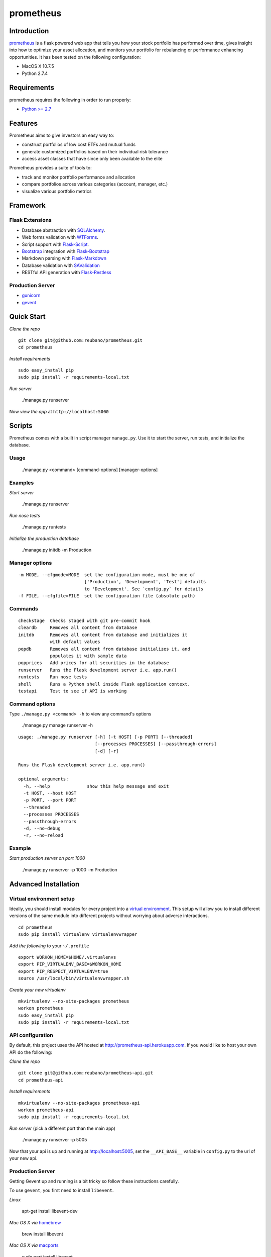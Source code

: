 prometheus |build|
==================

.. |build| image:: https://secure.travis-ci.org/reubano/prometheus.png

.. image:: https://raw.github.com/reubano/prometheus/master/screenshot.png
   :width: 500pt

Introduction
------------

`prometheus <http://prometheus.herokuapp.com>`_ is a flask powered web app that tells you how your stock portfolio has performed over time, gives insight into how to optimize your asset allocation, and monitors your portfolio for rebalancing or performance enhancing opportunities. It has been tested on the following configuration:

- MacOS X 10.7.5
- Python 2.7.4

Requirements
------------

prometheus requires the following in order to run properly:

- `Python >= 2.7 <http://www.python.org/download>`_

Features
--------

Prometheus aims to give investors an easy way to:

- construct portfolios of low cost ETFs and mutual funds
- generate customized portfolios based on their individual risk tolerance
- access asset classes that have since only been available to the elite

Prometheus provides a suite of tools to:

- track and monitor portfolio performance and allocation
- compare portfolios across various categories (account, manager, etc.)
- visualize various portfolio metrics

Framework
---------

Flask Extensions
^^^^^^^^^^^^^^^^

- Database abstraction with `SQLAlchemy <http://www.sqlalchemy.org>`_.
- Web forms validation with `WTForms <http://wtforms.simplecodes.com/>`_.
- Script support with `Flask-Script <http://flask-script.readthedocs.org/en/latest/>`_.
- `Bootstrap <https://github.com/twitter/bootstrap>`_ integration with `Flask-Bootstrap <http://pypi.python.org/pypi/Flask-Bootstrap>`_
- Markdown parsing with `Flask-Markdown <https://readthedocs.org/projects/flask-markdown/>`_
- Database validation with `SAValidation <https://pypi.python.org/pypi/SAValidation>`_
- RESTful API generation with `Flask-Restless <http://flask-restless.readthedocs.org/>`_

Production Server
^^^^^^^^^^^^^^^^^

- `gunicorn <http://gunicorn.org/>`_
- `gevent <http://www.gevent.org/>`_


Quick Start
-----------

*Clone the repo*

::

	git clone git@github.com:reubano/prometheus.git
	cd prometheus

*Install requirements*

::

	sudo easy_install pip
	sudo pip install -r requirements-local.txt

*Run server*

	./manage.py runserver

Now *view the app* at ``http://localhost:5000``

Scripts
-------

Prometheus comes with a built in script manager ``manage.py``. Use it to start the
server, run tests, and initialize the database.

Usage
^^^^^

	./manage.py <command> [command-options] [manager-options]

Examples
^^^^^^^^

*Start server*

	./manage.py runserver

*Run nose tests*

	./manage.py runtests

*Initialize the production database*

	./manage.py initdb -m Production

Manager options
^^^^^^^^^^^^^^^

::

	  -m MODE, --cfgmode=MODE  set the configuration mode, must be one of
	                           ['Production', 'Development', 'Test'] defaults
	                           to 'Development'. See `config.py` for details
	  -f FILE, --cfgfile=FILE  set the configuration file (absolute path)

Commands
^^^^^^^^

::

	  checkstage  Checks staged with git pre-commit hook
	  cleardb     Removes all content from database
	  initdb      Removes all content from database and initializes it
	              with default values
	  popdb       Removes all content from database initializes it, and
	              populates it with sample data
	  popprices   Add prices for all securities in the database
	  runserver   Runs the Flask development server i.e. app.run()
	  runtests    Run nose tests
	  shell       Runs a Python shell inside Flask application context.
	  testapi     Test to see if API is working

Command options
^^^^^^^^^^^^^^^

Type ``./manage.py <command> -h`` to view any command's options

	./manage.py manage runserver -h

::

	usage: ./manage.py runserver [-h] [-t HOST] [-p PORT] [--threaded]
	                             [--processes PROCESSES] [--passthrough-errors]
	                             [-d] [-r]

	Runs the Flask development server i.e. app.run()

	optional arguments:
	  -h, --help              show this help message and exit
	  -t HOST, --host HOST
	  -p PORT, --port PORT
	  --threaded
	  --processes PROCESSES
	  --passthrough-errors
	  -d, --no-debug
	  -r, --no-reload

Example
^^^^^^^

*Start production server on port 1000*

	./manage.py runserver -p 1000 -m Production

Advanced Installation
---------------------

Virtual environment setup
^^^^^^^^^^^^^^^^^^^^^^^^^

Ideally, you should install modules for every project into a `virtual environment <http://blog.sidmitra.com/manage-multiple-projects-better-with-virtuale>`_.
This setup will allow you to install different versions of the same module into different
projects without worrying about adverse interactions.

::

	cd prometheus
	sudo pip install virtualenv virtualenvwrapper

*Add the following* to your ``~/.profile``

::

	export WORKON_HOME=$HOME/.virtualenvs
	export PIP_VIRTUALENV_BASE=$WORKON_HOME
	export PIP_RESPECT_VIRTUALENV=true
	source /usr/local/bin/virtualenvwrapper.sh

*Create your new virtualenv*

::

	mkvirtualenv --no-site-packages prometheus
	workon prometheus
	sudo easy_install pip
	sudo pip install -r requirements-local.txt

API configuration
^^^^^^^^^^^^^^^^^

By default, this project uses the API hosted at http://prometheus-api.herokuapp.com.
If you would like to host your own API do the following:

*Clone the repo*

::

	git clone git@github.com:reubano/prometheus-api.git
	cd prometheus-api

*Install requirements*

::

	mkvirtualenv --no-site-packages prometheus-api
	workon prometheus-api
	sudo pip install -r requirements-local.txt

*Run server* (pick a different port than the main app)

	./manage.py runserver -p 5005

Now that your api is up and running at http://localhost:5005, set the
``__API_BASE__`` variable in ``config.py`` to the url of your new api.

Production Server
^^^^^^^^^^^^^^^^^

Getting Gevent up and running is a bit tricky so follow these instructions carefully.

To use ``gevent``, you first need to install ``libevent``.

*Linux*

	apt-get install libevent-dev

*Mac OS X via* `homebrew <http://mxcl.github.com/homebrew/>`_

	brew install libevent

*Mac OS X via* `macports <http://www.macports.com/>`_

	sudo port install libevent

*Mac OS X via DMG*

	`download on Rudix <http://rudix.org/packages-jkl.html#libevent>`_

Now that libevent is handy, *install the remaining requirements*

	sudo pip install -r requirements.txt

Or via the following if you installed libevent from macports

::

	sudo CFLAGS="-I /opt/local/include -L /opt/local/lib" pip install gevent
	sudo pip install -r requirements.txt

Finally, *install foreman*

	sudo gem install foreman

Now, you can *run the application locally

	foreman start

You can also *specify what port you'd prefer to use*

	foreman start -p 5555


Environment Variables
^^^^^^^^^^^^^^^^^^^^^

Prometheus will reference the following environment variables in ``config.py``
if they are set on your system.

::

	SECRET_KEY
	CSRF_SESSION_KEY
	RECAPTCHA_PUBLIC_KEY
	RECAPTCHA_PRIVATE_KEY
	BOOTSTRAP_GOOGLE_ANALYTICS_ACCOUNT

To set an environment variable, *do the following*:

	echo 'export VARIABLE=value' >> ~/.profile

Deployment
^^^^^^^^^^

If you haven't `signed up for Heroku <https://api.heroku.com/signup>`_, go
ahead and do that. You should then be able to `add your SSH key to
Heroku <http://devcenter.heroku.com/articles/quickstart>`_, and also
`heroku login` from the commandline.

*Install heroku and create your app*

::

	sudo gem install heroku
	heroku create -s cedar app_name

Now before pushing to Heroku, remove ``pandas`` (there is a bug where heroku won't
install ``pandas`` unless ``numpy`` is already installed)

::

	pip freeze -l | sed '/pandas/d' > requirements.txt
	git commit -am "Remove pandas as requirement"
	git push heroku master
	pip freeze -l > requirements.txt
	git commit -am "Add pandas as requirement"
	git push heroku master
	heroku ps:scale web=1

Finally, we can *make sure the application is up and running*

	heroku ps

Now, we can *view the application in our web browser*

	heroku open

And anytime you want to redeploy, it's as simple as ``git push heroku master``.
Once you are done coding, deactivate your virtualenv with ``deactivate``.

Directory Structure
-------------------

	tree . | sed 's/+----/├──/' | sed '/.pyc/d' | sed '/.DS_Store/d'

::

    prometheus
         ├──Procfile                        (heroku process)
         ├──README.rst
         ├──app
         |   ├──__init__.py                 (main app module)
         |   ├──apollo                      (visualization engine)
         |   |    ├──__init__.py            (main apollo module)
         |   |    ├──views.py
         |   ├──connection.py               (api interface module)
         |   ├──cronus                      (portfolio analytics engine)
         |   |    ├──__init__.py            (blank - see sub modules)
         |   |    ├──analytics.py
         |   |    ├──coredata.py
         |   |    ├──forms.py
         |   |    ├──sources.py
         |   |    ├──views.py
         |   ├──favicon.ico
         |   ├──helper.py                   (manage/views/forms helper)
         |   ├──hermes                      (price/event data aggregator)
         |   |    ├──__init__.py            (main hermes module)
         |   |    ├──forms.py
         |   |    ├──views.py
         |   ├──LICENSE
         |   ├──MANIFEST.in                 (pypi includes)
         |   ├──markdown                    (static pages - auto parsed into html)
         |   |    ├──about.md
         |   |    ├──api.md
         |   ├──README.rst                  (this file)
         |   ├──setup.py                    (pypi settings)
         |   ├──templates                   (Jinja templates)
         |   |    ├──barchart.html
         |   |    ├──base.html
         |   |    ├──entry.html
         |   |    ├──footer.html
         |   |    ├──home.html
         |   |    ├──markdown.html
         |   |    ├──page.html
         |   |    ├──topnav.html
         |   ├──tests
         |        ├──__init__.py            (main tests module)
         |        ├──standard.rc            (pylint config)
         |        ├──test.sh                (git pre-commit hook)
         |        ├──test_cronus.py
         |        ├──test_hermes.py
         |        ├──test_site.py
         |        ├──trnx.csv
         ├──config.py                       (app config)
         ├──manage.py                       (flask-script)
         ├──requirements.txt
         ├──runtime.txt                     (python version)
         ├──setup.cfg                       (unit test settings)

Contributing
------------

1. Fork
2. Clone
3. Code (if you are having problems committing because of git pre-commit
   hook errors, just run ``./manage.py checkstage`` to see what the issues are.)
4. Use tabs **not** spaces
5. Test ``./manage.py runtests``
6. Submit a pull request

Contributors
------------

	git shortlog -sn

::

	commits: 405
	  404  Reuben Cummings
 	    1  Luke Cyca

Inspiration
-----------

Prometheus is modeled after Dirk Eddelbuettel's `beancounter <http://eddelbuettel.com/dirk/code/beancounter.html>`_ and `smtm <http://dirk.eddelbuettel.com/code/smtm.html>`_.

About Flask
-----------

`Flask <http://flask.pocoo.org>`_ is a BSD-licensed microframework for Python based on
`Werkzeug <http://werkzeug.pocoo.org/>`_, `Jinja2 <http://jinja.pocoo.org>`_ and good intentions.

License
-------

Prometheus is distributed under the `BSD License <http://opensource.org/licenses/bsd-3-license.php>`_, the same as `Flask <http://flask.pocoo.org>`_ on which this program depends.
